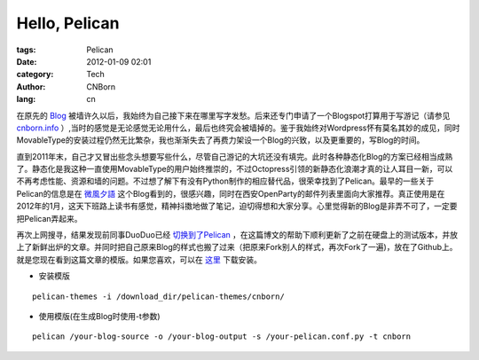 Hello, Pelican
#########################

:tags: Pelican
:date: 2012-01-09 02:01
:category: Tech
:author: CNBorn
:lang: cn

在原先的
`Blog
<http://cnborn.net/blog>`_
被墙许久以后，我始终为自己接下来在哪里写字发愁。后来还专门申请了一个Blogspot打算用于写游记（请参见
`cnborn.info
<http://cnborn.info>`_
）,当时的感觉是无论感觉无论用什么，最后也终究会被墙掉的。鉴于我始终对Wordpress怀有莫名其妙的成见，同时MovableType的安装过程仍然无比繁杂，我也渐渐失去了再费力架设一个Blog的兴致，以及更重要的，写Blog的时间。

直到2011年末，自己才又冒出些念头想要写些什么，尽管自己游记的大坑还没有填完。此时各种静态化Blog的方案已经相当成熟了。静态化是我这种一直使用MovableType的用户始终推崇的，不过Octopress引领的新静态化浪潮才真的让人耳目一新，可以不再考虑性能、资源和墙的问题。不过想了解下有没有Python制作的相应替代品，很荣幸找到了Pelican。最早的一些关于Pelican的信息是在
`微風夕語
<http://bone.twbbs.org.tw/blog/>`_
这个Blog看到的，很感兴趣，同时在西安OpenParty的邮件列表里面向大家推荐。真正使用是在2012年的1月，这天下班路上读书有感觉，精神抖擞地做了笔记，迫切得想和大家分享。心里觉得新的Blog是非弄不可了，一定要把Pelican弄起来。

再次上网搜寻，结果发现前同事DuoDuo已经
`切换到了Pelican
<http://blog.xduo.me/2011/12/17/pelican-static-blog/>`_
，在这篇博文的帮助下顺利更新了之前在硬盘上的测试版本，并放上了新鲜出炉的文章。并同时把自己原来Blog的样式也搬了过来（把原来Fork别人的样式，再次Fork了一遍)，放在了Github上。就是您现在看到这篇文章的模版。如果您喜欢，可以在
`这里
<https://github.com/CNBorn/pelican-themes/tree/master/cnborn>`_
下载安装。

* 安装模版

::

  pelican-themes -i /download_dir/pelican-themes/cnborn/

* 使用模版(在生成Blog时使用-t参数)

::

  pelican /your-blog-source -o /your-blog-output -s /your-pelican.conf.py -t cnborn 

